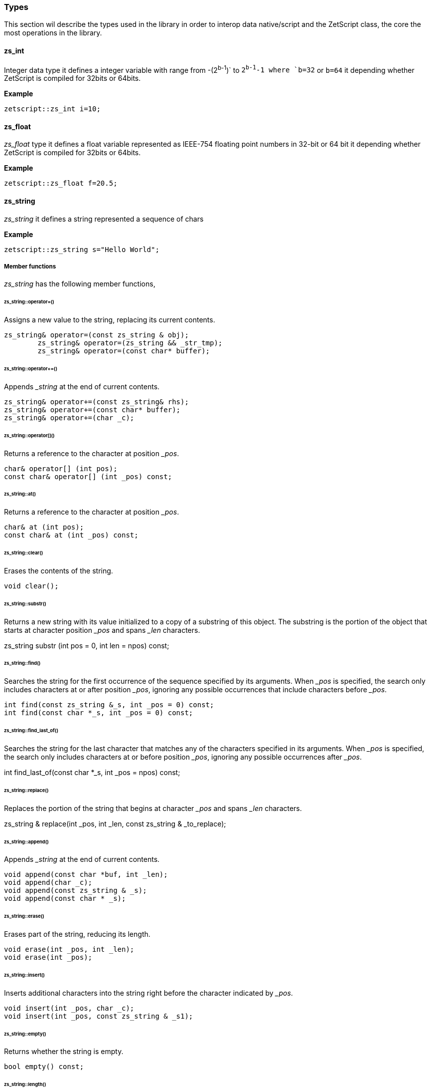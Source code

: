 
=== Types

This section wil describe the types used in the library in order to interop data native/script and the ZetScript class, the core the most operations in the library.

==== zs_int

Integer data type it defines a integer variable with range from -(2^b-1^)` to `2^b-1^-1 where `b=32` or `b=64` it depending whether ZetScript is compiled for 32bits or 64bits. 

*Example*

[source,c++]
----
zetscript::zs_int i=10;
----

==== zs_float

_zs_float_ type it defines a float variable represented as IEEE-754 floating point numbers in 32-bit or 64 bit it depending whether ZetScript is compiled for 32bits or 64bits.

*Example*

[source,c++]
----
zetscript::zs_float f=20.5;
----

==== zs_string

_zs_string_ it defines a string represented a sequence of chars

*Example*

[source,c++]
----
zetscript::zs_string s="Hello World";
----

===== Member functions

_zs_string_ has the following member functions,

====== zs_string::operator=()

Assigns a new value to the string, replacing its current contents.

	zs_string& operator=(const zs_string & obj);
		zs_string& operator=(zs_string && _str_tmp);
		zs_string& operator=(const char* buffer);

======  zs_string::operator+=()

Appends __string_ at the end of current contents.

		zs_string& operator+=(const zs_string& rhs);
		zs_string& operator+=(const char* buffer);
		zs_string& operator+=(char _c);

====== zs_string::operator[]()

Returns a reference to the character at position __pos_.

	    char& operator[] (int pos);
	    const char& operator[] (int _pos) const;

====== zs_string::at()

Returns a reference to the character at position __pos_.

	    char& at (int pos);
	    const char& at (int _pos) const;

====== zs_string::clear()

Erases the contents of the string.

	    void clear();

====== zs_string::substr()

Returns a new string with its value initialized to a copy of a substring of this object. The substring is the portion of the object that starts at character position __pos_ and spans _&#x5f;len_ characters.

zs_string  substr (int pos = 0, int len = npos) const;

======  zs_string::find()

Searches the string for the first occurrence of the sequence specified by its arguments. When _&#x5f;pos_ is specified, the search only includes characters at or after position _&#x5f;pos_, ignoring any possible occurrences that include characters before _&#x5f;pos_.



		int find(const zs_string &_s, int _pos = 0) const;
		int find(const char *_s, int _pos = 0) const;

====== zs_string::find_last_of()

Searches the string for the last character that matches any of the characters specified in its arguments. When _&#x5f;pos_ is specified, the search only includes characters at or before position _&#x5f;pos_, ignoring any possible occurrences after _&#x5f;pos_.

int find_last_of(const char *_s, int _pos = npos) const;

====== zs_string::replace()

Replaces the portion of the string that begins at character _&#x5f;pos_ and spans _&#x5f;len_ characters.

zs_string & replace(int _pos, int _len, const zs_string & _to_replace);

====== zs_string::append()

Appends __string_ at the end of current contents.

		void append(const char *buf, int _len);
		void append(char _c);
		void append(const zs_string & _s);
		void append(const char * _s);

====== zs_string::erase()

Erases part of the string, reducing its length.

		void erase(int _pos, int _len);
		void erase(int _pos);

====== zs_string::insert()

Inserts additional characters into the string right before the character indicated by _&#x5f;pos_.


		void insert(int _pos, char _c);
		void insert(int _pos, const zs_string & _s1);

====== zs_string::empty()

Returns whether the string is empty.

		bool empty() const;

====== zs_string::length()

Returns the length of the string, in terms of bytes.

		inline int length() const{
			return count;
		}

====== zs_string::c_str()

Returns a pointer to an array that contains a null-terminated sequence of characters (i.e., a C-string) representing the current value of the string object.

const char * c_str() const;

===== Static functions

_zs_string_ has the following static functions,

====== zs_string::operator+()

Returns a new string object with its value being the concatenation of the characters in left operand followed by those of right operand.

		friend zs_string operator+(const zs_string & _s1, const zs_string &_s2);
		friend zs_string operator+(const zs_string & _s1, const char *_s2);
		friend zs_string operator+(const char * _s1, const zs_string & _s2);

		friend zs_string operator+(const zs_string & _s1, char _s2);
		friend zs_string operator+(char  _s1, const zs_string & _s2);


====== zs_string::operator==()

Performs the EQUAL comparison operation between the left operand and right operand.

		friend bool operator==(const zs_string & _s1, const zs_string &_s2);
		friend bool operator==(const zs_string & _s1, const char *_s2);
		friend bool operator==(const char * _s1, const zs_string & _s2);


====== zs_string::operator!=()

Performs the NOT EQUAL comparison operation between the left operand and right operand.

		friend bool operator!=(const zs_string & _s1, const zs_string &_s2);
		friend bool operator!=(const zs_string & _s1, const char *_s2);
		friend bool operator!=(const char * _s1, const zs_string & _s2);



==== zs_vector

===== Member functions

====== zs_vector::operator=()

zs_vector& operator=(const zs_vector& _obj);		

====== zs_vector::set()
		
		void 		set( int  _idx, const _T & _val);

====== zs_vector::get()

		const _T &	get( int  _idx);

====== zs_vector::erase()
		void 		erase( int  _idx);

====== zs_vector::push_back()

		bool 		push_back( const _T & _val);

====== zs_vector::concat()        
		void 		concat(const zs_vector<_T>  & _vector);

====== zs_vector::insert()        
		void 		insert(int _idx,const zs_vector<_T>  & _vector, int _n_list_elements_to_copy=npos);

		void 		insert(int  idx, const _T & _val);

====== zs_vector::clear()
		void 		clear();

====== zs_vector::pop_back()
		_T    		pop_back();

====== zs_vector::resize()
		void    	resize(int _len);


====== zs_vector::data()
		inline _T *data(){
			return items;
		}

====== zs_vector::size()

		inline int	size() const{
			return count;
		}

==== StackElement

===== Propeties

value

bla,bla,bla

properties

	typedef enum:unsigned short {
		//---------- BEGIN PRIMITIVE TYPES HERE--------------------
		STK_PROPERTY_UNDEFINED				=0x0000,
		STK_PROPERTY_NULL					=0x0001,
		STK_PROPERTY_ZS_CHAR_PTR			=0x0002,
		STK_PROPERTY_ZS_INT					=0x0004,
		STK_PROPERTY_ZS_FLOAT				=0x0008,
		STK_PROPERTY_BOOL					=0x0010,
		STK_PROPERTY_TYPE					=0x0020,
		//---------- END PRIMITIVE TYPES HERE--------------------
		STK_PROPERTY_FUNCTION				=0x0040,
		STK_PROPERTY_MEMBER_FUNCTION		=0x0080,
		STK_PROPERTY_MEMBER_PROPERTY		=0x0100,
		STK_PROPERTY_SCRIPT_OBJECT			=0x0200,
		STK_PROPERTY_CONTAINER_SLOT			=0x0400,
		STK_PROPERTY_MAX					=0x0800,
		//-- VM RUNTIME
		STK_PROPERTY_PTR_STK				= STK_PROPERTY_MAX,	 				// 0x1000
		STK_PROPERTY_READ_ONLY				=0x1000,

	}StkProperty;


===== Member functions

====== StackElement::setUndefined

		void 					setUndefined();

====== StackElement::typeOf

		StackElement			typeOf();

==== StringScriptObject

_StringScriptObject_ it defines a string script object and encapsules _zs_string_ reference. It uses zetscript context in order to be instanced

===== Member functions

_ArrayScriptObject_ member functions available for user operations are the following,

====== StringScriptObject::set()

Replaces current string value.

void set(const zs_string & _s);

====== StringScriptObject::get()

const zs_string & get();

====== StringScriptObject::getConstChar()

		const char *getConstChar();

====== StringScriptObject::length()

		virtual int length();

====== StringScriptObject::toString()

		virtual zs_string toString();

==== ScriptFunction

_ScriptFunction_ it defines a function object that contains function information. 


==== ZetScript


===== ZetScript::eval()
		StackElement	eval(const zs_string & expresion,unsigned short _eval_options, const char * _script_file_by_ref="", const char *__invoke_file__="", int __invoke_line__=-1);

		StackElement	eval(const zs_string & expresion, const char *__invoke_file__="", int __invoke_line__=-1);


===== ZetScript::evalFile()
		StackElement	evalFile(const zs_string & _filename,unsigned short _eval_options=0, EvalData *_eval_data_from=NULL, const char *__invoke_file__="", int __invoke_line__=-1);


===== ZetScript::intToStackElement()

		StackElement   			intToStackElement(zs_int);

===== ZetScript::floatToStackElement()

		StackElement    		floatToStackElement(zs_float);

===== ZetScript::boolToStackElement()

		StackElement    		boolToStackElement(bool);

===== ZetScript::stackElementTo()
		template<typename _C>
		_C stackElementTo(StackElement   _stk);

===== ZetScript::stackElementToString()
		zs_string		stackElementToString(StackElement _stk,const zs_string & _format="");

===== ZetScript::stackElementToStringTypeOf()
		zs_string		stackElementToStringTypeOf(StackElement _stk);

===== ZetScript::toStackElement()
		template<typename _C>
		StackElement	toStackElement( _C _val);

===== ZetScript::ObjectScriptObject_new()
		ObjectScriptObject * newObjectScriptObject();

===== ZetScript::ObjectScriptObject_set()
===== ZetScript::ObjectScriptObject_get()

===== ZetScript::StringScriptObject_new()
		StringScriptObject * newStringScriptObject(const zs_string & _str="");

===== ZetScript::StringScriptObject_set()
===== ZetScript::StringScriptObject_get()


===== ZetScript::ArrayScriptObject_new()
		ArrayScriptObject * newArrayScriptObject();

===== ZetScript::newClassScriptObject()
		template<typename _C>
		ClassScriptObject * newClassScriptObject(_C  *_instance=NULL);


===== ZetScript::registerConstant()


		void registerConstant(const zs_string & var_name, int value, const char *registered_file="", short registered_line=-1);
		void registerConstant(const zs_string & var_name, zs_float value, const char *registered_file="", short registered_line=-1);
		void registerConstant(const zs_string & var_name, bool value, const char *registered_file="", short registered_line=-1);
		void registerConstant(const zs_string & var_name, const zs_string & v, const char *registered_file="", short registered_line=-1);
		void registerConstant(const zs_string & var_name, const char * v, const char *registered_file="", short registered_line=-1);

		// register object
		StackElement * registerStkConstantStringObject(const zs_string & _key,const zs_string & _value);

		StackElement * getStkConstantStringObject(const zs_string & _key);


===== ZetScript::registerType()

		template<typename T>
		ScriptType * registerType(
				const zs_string & str_script_type
				, T  * (*_new_native_instance)(ZetScript *_zs)=NULL
				, void (*_delete_native_instance)(ZetScript *_zs,T *)=NULL
				, const char *_registered_file="",short _registered_line=-1
		)


===== ZetScript::registerFunction()

		template <typename F>
		void registerFunction( const zs_string & _name_script_function,F ptr_function, const char *_registered_file="",short _registered_line=-1)


===== ZetScript::extends()

		template<class T, class B>
		void extends()

===== ZetScript::registerConstructor()        

		template<typename T,typename F>
		void registerConstructor(
				 F function_type
				 , const char *_registered_file=""
				,short _registered_line=-1
		)

===== ZetScript::registerMemberFunction()

		template <typename T,typename F>
		void	registerMemberFunction(
				const zs_string & _name_script_function
				,F function_type
				 , const char *_registered_file=""
				,short _registered_line=-1
		)

===== ZetScript::registerConstMemberProperty()        

		template <typename T,typename F>
		void	registerConstMemberProperty(
				const zs_string & _property_name
				,F ptr_function
				 , const char *_registered_file=""
				,short _registered_line=-1
		)


===== ZetScript::registerMemberPropertyMetamethod()

		template <typename T,typename F>
		void	registerMemberPropertyMetamethod(
				const zs_string & _property_name
				,const zs_string & _metamethod_name
				,F _ptr_function
				 , const char *_registered_file=""
				,short _registered_line=-1
		);

===== ZetScript::registerStaticMemberFunction()

		template <typename T,typename F>
		void registerStaticMemberFunction(const zs_string & _name_script_function,F _fun, const char *_registered_file="",short _registered_line=-1);

===== ZetScript::unrefLifetimeObject()        

		void unrefLifetimeObject(ScriptObject *so);

===== ZetScript::bindScriptFunction()        

		template <  typename F>
		std::function<F> bindScriptFunction(const zs_string & function_access, const char *_file="", int _line=-1);

		template <  typename F>
		std::function<F> bindScriptFunction(MemberFunctionScriptObject *_sf, const char *_file="", int _line=-1);

		template <  typename F>
		std::function<F> bindScriptFunction(ScriptFunction *_sf, ScriptObject *_calling_object, const char *_file="", int _line=-1);

		template <  typename F>
		std::function<F> bindScriptFunction(ScriptFunction *_sf, const char *_file="", int _line=-1);


===== ZetScript::clear()
		void clear();

===== ZetScript::saveState()
		void saveState();


==== ArrayScriptObject

_ArrayScriptObject_ it defines a array script object that acts as a array container of elements. It uses zetscript context in order to be instanced.

===== Member functions

_ArrayScriptObject_ member functions available for user operations are the following,

====== ArrayScriptObject::push()

Appends _&#x5f;value_  of type _&#x5f;T_ at the end of array.

		template<typename _T>
		void 								push(_T _value);

====== ArrayScriptObject::set()

Replaces current value at position _&#x5f;pos_ by _&#x5f;value_ of type _&#x5f;T_.

	template<typename _T>
		void 								set(int _idx, _T _value);


====== ArrayScriptObject::get()

Returns a reference element of type _&#x5f;T_ at position __pos_.

		template<typename _T>
		_T 									get(int _idx);

====== ArrayScriptObject::toString()

virtual 							zs_string toString();

==== ObjectScriptObject

_ObjectScriptObject_ it defines a object script object that acts as a container of fields. It uses zetscript context in order to be instanced.


===== Member functions

_ObjectScriptObject_ member functions available for user operations are the following,

====== ObjectScriptObject::set()

Replaces current value at key _&#x5f;key_ by _&#x5f;value_ of type _&#x5f;T_.

====== ObjectScriptObject::get()

Returns element of type _&#x5f;T_ from key __key_.

==== ClassScriptObject

_ClassScriptObject_ it a subclass of _ObjectScriptObject_ that implements the _class_ type defined in ZetScript. Also it is used as a wrapper for instanced of registered C++ types.

